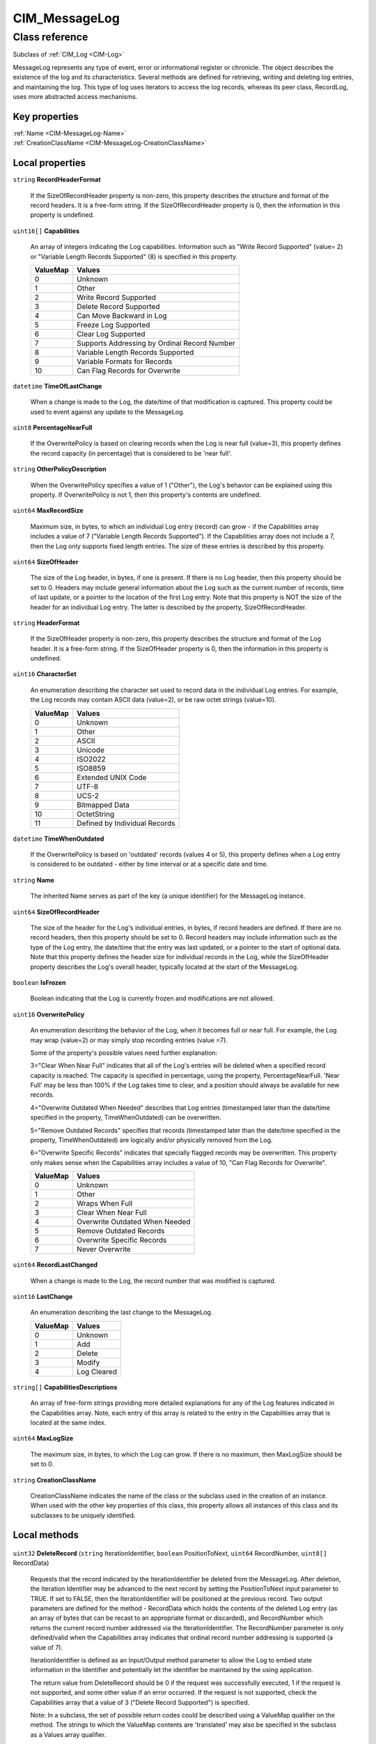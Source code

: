 .. _CIM-MessageLog:

CIM_MessageLog
--------------

Class reference
===============
Subclass of :ref:`CIM_Log <CIM-Log>`

MessageLog represents any type of event, error or informational register or chronicle. The object describes the existence of the log and its characteristics. Several methods are defined for retrieving, writing and deleting log entries, and maintaining the log. This type of log uses iterators to access the log records, whereas its peer class, RecordLog, uses more abstracted access mechanisms.


Key properties
^^^^^^^^^^^^^^

| :ref:`Name <CIM-MessageLog-Name>`
| :ref:`CreationClassName <CIM-MessageLog-CreationClassName>`

Local properties
^^^^^^^^^^^^^^^^

.. _CIM-MessageLog-RecordHeaderFormat:

``string`` **RecordHeaderFormat**

    If the SizeOfRecordHeader property is non-zero, this property describes the structure and format of the record headers. It is a free-form string. If the SizeOfRecordHeader property is 0, then the information in this property is undefined.

    
.. _CIM-MessageLog-Capabilities:

``uint16[]`` **Capabilities**

    An array of integers indicating the Log capabilities. Information such as "Write Record Supported" (value= 2) or "Variable Length Records Supported" (8) is specified in this property.

    
    ======== ============================================
    ValueMap Values                                      
    ======== ============================================
    0        Unknown                                     
    1        Other                                       
    2        Write Record Supported                      
    3        Delete Record Supported                     
    4        Can Move Backward in Log                    
    5        Freeze Log Supported                        
    6        Clear Log Supported                         
    7        Supports Addressing by Ordinal Record Number
    8        Variable Length Records Supported           
    9        Variable Formats for Records                
    10       Can Flag Records for Overwrite              
    ======== ============================================
    
.. _CIM-MessageLog-TimeOfLastChange:

``datetime`` **TimeOfLastChange**

    When a change is made to the Log, the date/time of that modification is captured. This property could be used to event against any update to the MessageLog.

    
.. _CIM-MessageLog-PercentageNearFull:

``uint8`` **PercentageNearFull**

    If the OverwritePolicy is based on clearing records when the Log is near full (value=3), this property defines the record capacity (in percentage) that is considered to be 'near full'.

    
.. _CIM-MessageLog-OtherPolicyDescription:

``string`` **OtherPolicyDescription**

    When the OverwritePolicy specifies a value of 1 ("Other"), the Log's behavior can be explained using this property. If OverwritePolicy is not 1, then this property's contents are undefined.

    
.. _CIM-MessageLog-MaxRecordSize:

``uint64`` **MaxRecordSize**

    Maximum size, in bytes, to which an individual Log entry (record) can grow - if the Capabilities array includes a value of 7 ("Variable Length Records Supported"). If the Capabilities array does not include a 7, then the Log only supports fixed length entries. The size of these entries is described by this property.

    
.. _CIM-MessageLog-SizeOfHeader:

``uint64`` **SizeOfHeader**

    The size of the Log header, in bytes, if one is present. If there is no Log header, then this property should be set to 0. Headers may include general information about the Log such as the current number of records, time of last update, or a pointer to the location of the first Log entry. Note that this property is NOT the size of the header for an individual Log entry. The latter is described by the property, SizeOfRecordHeader.

    
.. _CIM-MessageLog-HeaderFormat:

``string`` **HeaderFormat**

    If the SizeOfHeader property is non-zero, this property describes the structure and format of the Log header. It is a free-form string. If the SizeOfHeader property is 0, then the information in this property is undefined.

    
.. _CIM-MessageLog-CharacterSet:

``uint16`` **CharacterSet**

    An enumeration describing the character set used to record data in the individual Log entries. For example, the Log records may contain ASCII data (value=2), or be raw octet strings (value=10).

    
    ======== =============================
    ValueMap Values                       
    ======== =============================
    0        Unknown                      
    1        Other                        
    2        ASCII                        
    3        Unicode                      
    4        ISO2022                      
    5        ISO8859                      
    6        Extended UNIX Code           
    7        UTF-8                        
    8        UCS-2                        
    9        Bitmapped Data               
    10       OctetString                  
    11       Defined by Individual Records
    ======== =============================
    
.. _CIM-MessageLog-TimeWhenOutdated:

``datetime`` **TimeWhenOutdated**

    If the OverwritePolicy is based on 'outdated' records (values 4 or 5), this property defines when a Log entry is considered to be outdated - either by time interval or at a specific date and time.

    
.. _CIM-MessageLog-Name:

``string`` **Name**

    The inherited Name serves as part of the key (a unique identifier) for the MessageLog instance.

    
.. _CIM-MessageLog-SizeOfRecordHeader:

``uint64`` **SizeOfRecordHeader**

    The size of the header for the Log's individual entries, in bytes, if record headers are defined. If there are no record headers, then this property should be set to 0. Record headers may include information such as the type of the Log entry, the date/time that the entry was last updated, or a pointer to the start of optional data. Note that this property defines the header size for individual records in the Log, while the SizeOfHeader property describes the Log's overall header, typically located at the start of the MessageLog.

    
.. _CIM-MessageLog-IsFrozen:

``boolean`` **IsFrozen**

    Boolean indicating that the Log is currently frozen and modifications are not allowed.

    
.. _CIM-MessageLog-OverwritePolicy:

``uint16`` **OverwritePolicy**

    An enumeration describing the behavior of the Log, when it becomes full or near full. For example, the Log may wrap (value=2) or may simply stop recording entries (value =7). 

    

    Some of the property's possible values need further explanation: 

    3="Clear When Near Full" indicates that all of the Log's entries will be deleted when a specified record capacity is reached. The capacity is specified in percentage, using the property, PercentageNearFull. 'Near Full' may be less than 100% if the Log takes time to clear, and a position should always be available for new records. 

    4="Overwrite Outdated When Needed" describes that Log entries (timestamped later than the date/time specified in the property, TimeWhenOutdated) can be overwritten. 

    5="Remove Outdated Records" specifies that records (timestamped later than the date/time specified in the property, TimeWhenOutdated) are logically and/or physically removed from the Log. 

    6="Overwrite Specific Records" indicates that specially flagged records may be overwritten. This property only makes sense when the Capabilities array includes a value of 10, "Can Flag Records for Overwrite".

    
    ======== ==============================
    ValueMap Values                        
    ======== ==============================
    0        Unknown                       
    1        Other                         
    2        Wraps When Full               
    3        Clear When Near Full          
    4        Overwrite Outdated When Needed
    5        Remove Outdated Records       
    6        Overwrite Specific Records    
    7        Never Overwrite               
    ======== ==============================
    
.. _CIM-MessageLog-RecordLastChanged:

``uint64`` **RecordLastChanged**

    When a change is made to the Log, the record number that was modified is captured.

    
.. _CIM-MessageLog-LastChange:

``uint16`` **LastChange**

    An enumeration describing the last change to the MessageLog.

    
    ======== ===========
    ValueMap Values     
    ======== ===========
    0        Unknown    
    1        Add        
    2        Delete     
    3        Modify     
    4        Log Cleared
    ======== ===========
    
.. _CIM-MessageLog-CapabilitiesDescriptions:

``string[]`` **CapabilitiesDescriptions**

    An array of free-form strings providing more detailed explanations for any of the Log features indicated in the Capabilities array. Note, each entry of this array is related to the entry in the Capabilities array that is located at the same index.

    
.. _CIM-MessageLog-MaxLogSize:

``uint64`` **MaxLogSize**

    The maximum size, in bytes, to which the Log can grow. If there is no maximum, then MaxLogSize should be set to 0.

    
.. _CIM-MessageLog-CreationClassName:

``string`` **CreationClassName**

    CreationClassName indicates the name of the class or the subclass used in the creation of an instance. When used with the other key properties of this class, this property allows all instances of this class and its subclasses to be uniquely identified.

    

Local methods
^^^^^^^^^^^^^

    .. _CIM-MessageLog-DeleteRecord:

``uint32`` **DeleteRecord** (``string`` IterationIdentifier, ``boolean`` PositionToNext, ``uint64`` RecordNumber, ``uint8[]`` RecordData)

    Requests that the record indicated by the IterationIdentifier be deleted from the MessageLog. After deletion, the Iteration Identifier may be advanced to the next record by setting the PositionToNext input parameter to TRUE. If set to FALSE, then the IterationIdentifier will be positioned at the previous record. Two output parameters are defined for the method - RecordData which holds the contents of the deleted Log entry (as an array of bytes that can be recast to an appropriate format or discarded), and RecordNumber which returns the current record number addressed via the IterationIdentifier. The RecordNumber parameter is only defined/valid when the Capabilities array indicates that ordinal record number addressing is supported (a value of 7). 

    

    IterationIdentifier is defined as an Input/Output method parameter to allow the Log to embed state information in the Identifier and potentially let the identifier be maintained by the using application. 

    

    The return value from DeleteRecord should be 0 if the request was successfully executed, 1 if the request is not supported, and some other value if an error occurred. If the request is not supported, check the Capabilities array that a value of 3 ("Delete Record Supported") is specified. 

    

    Note: In a subclass, the set of possible return codes could be described using a ValueMap qualifier on the method. The strings to which the ValueMap contents are 'translated' may also be specified in the subclass as a Values array qualifier.

    
    **Parameters**
    
        *IN*, *OUT* ``string`` **IterationIdentifier**
            An identifier for the iterator.

            
        
        *IN* ``boolean`` **PositionToNext**
            Boolean that when set to TRUE requests the IterationIdentifier to be advanced to the next record, after the current entry is deleted. If set to FALSE, IterationIdentifier is set to the previous record.

            
        
        *OUT* ``uint64`` **RecordNumber**
            The record number.

            
        
        *OUT* ``uint8[]`` **RecordData**
            The record data.

            
        
    
    .. _CIM-MessageLog-GetRecord:

``uint32`` **GetRecord** (``string`` IterationIdentifier, ``boolean`` PositionToNext, ``uint64`` RecordNumber, ``uint8[]`` RecordData)

    Requests that the record indicated by the IterationIdentifier be retrieved from the MessageLog. After retrieval, the IterationIdentifier may be advanced to the next record by setting the PositionToNext input parameter to TRUE. Two output parameters are defined for the method - RecordData which holds the contents of the Log entry (as an array of bytes that can be recast to an appropriate format), and RecordNumber which returns the current record number addressed via the Iteration Identifier. The RecordNumber parameter is only defined/valid when the Capabilities array indicates that ordinal record number addressing is supported (a value of 7). 

    

    IterationIdentifier is defined as an Input/Output method parameter to allow the Log to embed state information in the Identifier and potentially let the identifier be maintained by the using application. 

    

    The return value from GetRecord should be 0 if the request was successfully executed, 1 if the request is not supported, and some other value if an error occurred. In a subclass, the set of possible return codes could be specified, using a ValueMap qualifier on the method. The strings to which the ValueMap contents are 'translated' may also be specified in the subclass as a Values array qualifier.

    
    **Parameters**
    
        *IN*, *OUT* ``string`` **IterationIdentifier**
            An identifier for the iterator.

            
        
        *IN* ``boolean`` **PositionToNext**
            Boolean indicating that the Iteration Identifier should be advanced to the next record, after retrieving the current Log entry.

            
        
        *OUT* ``uint64`` **RecordNumber**
            The record number.

            
        
        *OUT* ``uint8[]`` **RecordData**
            The record data.

            
        
    
    .. _CIM-MessageLog-CancelIteration:

``uint32`` **CancelIteration** (``string`` IterationIdentifier)

    Requests that an iteration of the Log, identified by the IterationIdentifier input parameter, be stopped. The return value from CancelIteration should be 0 if the request was successfully executed, 1 if the request is not supported and some other value if an error occurred. In a subclass, the set of possible return codes could be specified, using a ValueMap qualifier on the method. The strings to which the ValueMap contents are 'translated' may also be specified in the subclass as a Values array qualifier.

    
    **Parameters**
    
        *IN* ``string`` **IterationIdentifier**
            An identifier for the iterator.

            
        
    
    .. _CIM-MessageLog-FreezeLog:

``uint32`` **FreezeLog** (``boolean`` Freeze)

    Requests that the MessageLog be placed in a frozen state ("Freeze" input parameter = TRUE) or 'unfrozen' (= FALSE). If frozen, modifications to the Log will not be allowed. If successful, the Log's IsFrozen boolean property will be updated to reflect the desired state. 

    

    The method's return code should be 0 if the request was successfully executed, 1 if the request is not supported and some other value if an error occurred. If the request is not supported, check the Capabilities array that a value of 5 ("Freeze Log Supported") is specified. 

    

    Note: In a subclass, the set of possible return codes could be described using a ValueMap qualifier on the method. The strings to which the ValueMap contents are 'translated' may also be specified in the subclass as a Values array qualifier.

    
    **Parameters**
    
        *IN* ``boolean`` **Freeze**
            If TRUE then freeze the log, if FALSE 'unfreeze' the log.

            
        
    
    .. _CIM-MessageLog-PositionAtRecord:

``uint32`` **PositionAtRecord** (``string`` IterationIdentifier, ``boolean`` MoveAbsolute, ``sint64`` RecordNumber)

    Requests that the Log's iteration identifier be advanced or retreated a specific number of records, or set to the entry at a specified numeric location. These two different behaviors are accomplished using the input parameters of the method. Advancing or retreating is achieved by setting the MoveAbsolute boolean to FALSE, and then specifying the number of entries to advance or retreat as positive or negative values in the RecordNumber parameter. Moving to a specific record number is accomplished by setting the MoveAbsolute input parameter to TRUE, and then placing the record number into the RecordNumber parameter. This can only be done if the Capabilities array includes a value of 7, "Supports Addressing by Ordinal Record Number". 

    

    After the method completes and if ordinal record numbers are supported (the Capabilities array includes a 7), the current record number is returned in the RecordNumber output parameter. Otherwise, the value of the parameter is undefined. 

    

    IterationIdentifier is defined as an Input/Output method parameter to allow the Log to embed state information in the Identifier and potentially let the identifier be maintained by the using application. 

    

    The return value from PositionAtRecord should be 0 if the request was successfully executed, 1 if the request is not supported and some other value if an error occurred. If the request is not supported, check the Capabilities array regarding support for ordinal record number addressing and backward movement in the Log (values 7 and 4, respectively). 

    

    Note: In a subclass, the set of possible return codes could be described using a ValueMap qualifier on the method. The strings to which the ValueMap contents are 'translated' may also be specified in the subclass as a Values array qualifier.

    
    **Parameters**
    
        *IN*, *OUT* ``string`` **IterationIdentifier**
            An identifier for the iterator.

            
        
        *IN* ``boolean`` **MoveAbsolute**
            Advancing or retreating the IterationIdentifier is achieved by setting the MoveAbsolute boolean to FALSE, and specifying the number of entries to advance or retreat as positive or negative values in the RecordNumber parameter. Moving to a specific record number is accomplished by setting the MoveAbsolute parameter to TRUE, and placing the record number into the RecordNumber parameter.

            
        
        *IN*, *OUT* ``sint64`` **RecordNumber**
            The relative or absolute record number.

            
        
    
    .. _CIM-MessageLog-FlagRecordForOverwrite:

``uint32`` **FlagRecordForOverwrite** (``string`` IterationIdentifier, ``boolean`` PositionToNext, ``uint64`` RecordNumber)

    Requests that the record indicated by the IterationIdentifier be flagged as overwriteable. This method is only supported when the Capabilities array includes a value of 10, "Can Flag Records for Overwrite". After updating the entry, the IterationIdentifier may be advanced to the next record by setting the PositionToNext input parameter to TRUE. One output parameter is defined for the method RecordNumber. It returns the current record number addressed via the Iteration Identifier. This parameter is only defined/valid when the Capabilities array indicates that ordinal record number addressing is supported (a value of 7). 

    

    IterationIdentifier is defined as an Input/Output method parameter to allow the Log to embed state information in the Identifier and potentially let the identifier be maintained by the using application. 

    

    The return value from FlagRecordForOverwrite should be 0 if the request was successfully executed, 1 if the request is not supported, and some other value if an error occurred. In a subclass, the set of possible return codes could be specified, using a ValueMap qualifier on the method. The strings to which the ValueMap contents are 'translated' may also be specified in the subclass as a Values array qualifier.

    
    **Parameters**
    
        *IN*, *OUT* ``string`` **IterationIdentifier**
            An identifier for the iterator.

            
        
        *IN* ``boolean`` **PositionToNext**
            Boolean indicating that the Iteration Identifier should be advanced to the next record, after updating the current Log entry.

            
        
        *OUT* ``uint64`` **RecordNumber**
            The record number.

            
        
    
    .. _CIM-MessageLog-PositionToFirstRecord:

``uint32`` **PositionToFirstRecord** (``string`` IterationIdentifier)

    Requests that an iteration of the MessageLog be established and that the iterator be set to the first entry in the Log. An identifier for the iterator is returned as an output parameter of the method. 

    

    Regarding iteration, you have 2 choices: 1) Embed iteration data in the method call, and allow implementations to track/ store this data manually; or, 2) Iterate using a separate object (for example, class ActiveIterator) as an iteration agent. The first approach is used here for interoperability. The second requires an instance of the Iterator object for EACH iteration in progress. 2's functionality could be implemented underneath 1. 

    

    The return value from PositionToFirstRecord should be 0 if the request was successfully executed, 1 if the request is not supported and some other value if an error occurred. In a subclass, the set of possible return codes could be specified, using a ValueMap qualifier on the method. The strings to which the ValueMap contents are 'translated' may also be specified in the subclass as a Values array qualifier.

    
    **Parameters**
    
        *OUT* ``string`` **IterationIdentifier**
            An identifier for the iterator.

            
        
    
    .. _CIM-MessageLog-WriteRecord:

``uint32`` **WriteRecord** (``string`` IterationIdentifier, ``boolean`` PositionToNext, ``uint8[]`` RecordData, ``uint64`` RecordNumber)

    Requests that a record be inserted at the Log position indicated by the IterationIdentifier. The entry's data is provided in the RecordData input parameter. After insertion, the IterationIdentifier may be advanced to the next record by setting the PositionToNext input parameter to TRUE. The output parameter, RecordNumber, returns the current record number addressed via the IterationIdentifier. This parameter is only defined/valid when the Capabilities array indicates that ordinal record number addressing is supported (a value of 7). 

    

    IterationIdentifier is defined as an Input/Output method parameter to allow the Log to embed state information in the Identifier and potentially let the identifier be maintained by the using application. 

    

    The return value from WriteRecord should be 0 if the request was successfully executed, 1 if the request is not supported, and some other value if an error occurred. If the request is not supported, check the Capabilities array that a value of 2 ("Write Record Supported") is specified. 

    

    Note: In a subclass, the set of possible return codes could be described using a ValueMap qualifier on the method. The strings to which the ValueMap contents are 'translated' may also be specified in the subclass as a Values array qualifier.

    
    **Parameters**
    
        *IN*, *OUT* ``string`` **IterationIdentifier**
            An identifier for the iterator.

            
        
        *IN* ``boolean`` **PositionToNext**
            Boolean indicating that the Iteration Identifier should be advanced to the next record, after writing the Log entry.

            
        
        *IN* ``uint8[]`` **RecordData**
            The record data.

            
        
        *OUT* ``uint64`` **RecordNumber**
            The record number.

            
        
    

Inherited properties
^^^^^^^^^^^^^^^^^^^^

| ``uint16`` :ref:`RequestedState <CIM-EnabledLogicalElement-RequestedState>`
| ``uint16`` :ref:`HealthState <CIM-ManagedSystemElement-HealthState>`
| ``string[]`` :ref:`StatusDescriptions <CIM-ManagedSystemElement-StatusDescriptions>`
| ``string`` :ref:`InstanceID <CIM-ManagedElement-InstanceID>`
| ``uint16`` :ref:`CommunicationStatus <CIM-ManagedSystemElement-CommunicationStatus>`
| ``uint64`` :ref:`MaxNumberOfRecords <CIM-Log-MaxNumberOfRecords>`
| ``uint16`` :ref:`LogState <CIM-Log-LogState>`
| ``string`` :ref:`Status <CIM-ManagedSystemElement-Status>`
| ``string`` :ref:`ElementName <CIM-ManagedElement-ElementName>`
| ``string`` :ref:`Description <CIM-ManagedElement-Description>`
| ``datetime`` :ref:`TimeOfLastStateChange <CIM-EnabledLogicalElement-TimeOfLastStateChange>`
| ``uint16`` :ref:`PrimaryStatus <CIM-ManagedSystemElement-PrimaryStatus>`
| ``uint16[]`` :ref:`OperationalStatus <CIM-ManagedSystemElement-OperationalStatus>`
| ``uint64`` :ref:`CurrentNumberOfRecords <CIM-Log-CurrentNumberOfRecords>`
| ``uint16`` :ref:`DetailedStatus <CIM-ManagedSystemElement-DetailedStatus>`
| ``datetime`` :ref:`InstallDate <CIM-ManagedSystemElement-InstallDate>`
| ``uint16`` :ref:`EnabledDefault <CIM-EnabledLogicalElement-EnabledDefault>`
| ``uint16`` :ref:`EnabledState <CIM-EnabledLogicalElement-EnabledState>`
| ``string`` :ref:`Caption <CIM-ManagedElement-Caption>`
| ``uint16[]`` :ref:`AvailableRequestedStates <CIM-EnabledLogicalElement-AvailableRequestedStates>`
| ``uint64`` :ref:`Generation <CIM-ManagedElement-Generation>`
| ``uint16`` :ref:`TransitioningToState <CIM-EnabledLogicalElement-TransitioningToState>`
| ``string`` :ref:`OtherEnabledState <CIM-EnabledLogicalElement-OtherEnabledState>`
| ``uint16`` :ref:`OperatingStatus <CIM-ManagedSystemElement-OperatingStatus>`

Inherited methods
^^^^^^^^^^^^^^^^^

| :ref:`RequestStateChange <CIM-EnabledLogicalElement-RequestStateChange>`
| :ref:`ClearLog <CIM-Log-ClearLog>`

